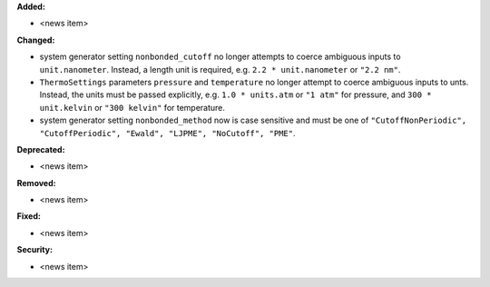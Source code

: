 **Added:**

* <news item>

**Changed:**

* system generator setting ``nonbonded_cutoff`` no longer attempts to coerce ambiguous inputs to ``unit.nanometer``. Instead, a length unit is required, e.g. ``2.2 * unit.nanometer`` or ``"2.2 nm"``.
* ``ThermoSettings`` parameters ``pressure`` and ``temperature`` no longer attempt to coerce ambiguous inputs to unts. Instead, the units must be passed explicitly, e.g. ``1.0 * units.atm`` or ``"1 atm"`` for pressure, and ``300 * unit.kelvin`` or ``"300 kelvin"`` for temperature.
* system generator setting ``nonbonded_method`` now is case sensitive and must be one of ``"CutoffNonPeriodic", "CutoffPeriodic", "Ewald", "LJPME", "NoCutoff", "PME"``.

**Deprecated:**

* <news item>

**Removed:**

* <news item>

**Fixed:**

* <news item>

**Security:**

* <news item>

